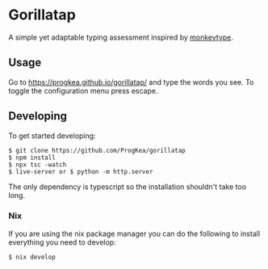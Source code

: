 * Gorillatap

A simple yet adaptable typing assessment inspired by [[https://monkeytype.com/][monkeytype]].

** Usage

Go to https://progkea.github.io/gorillatap/ and type the words you see.
To toggle the configuration menu press escape.

** Developing

To get started developing:
#+BEGIN_SRC console
$ git clone https://github.com/ProgKea/gorillatap
$ npm install
$ npx tsc -watch
$ live-server or $ python -m http.server
#+END_SRC

The only dependency is typescript so the installation shouldn't take too long.

*** Nix

If you are using the nix package manager you can do the following to install everything you need to develop:
#+BEGIN_SRC console
$ nix develop
#+END_SRC
